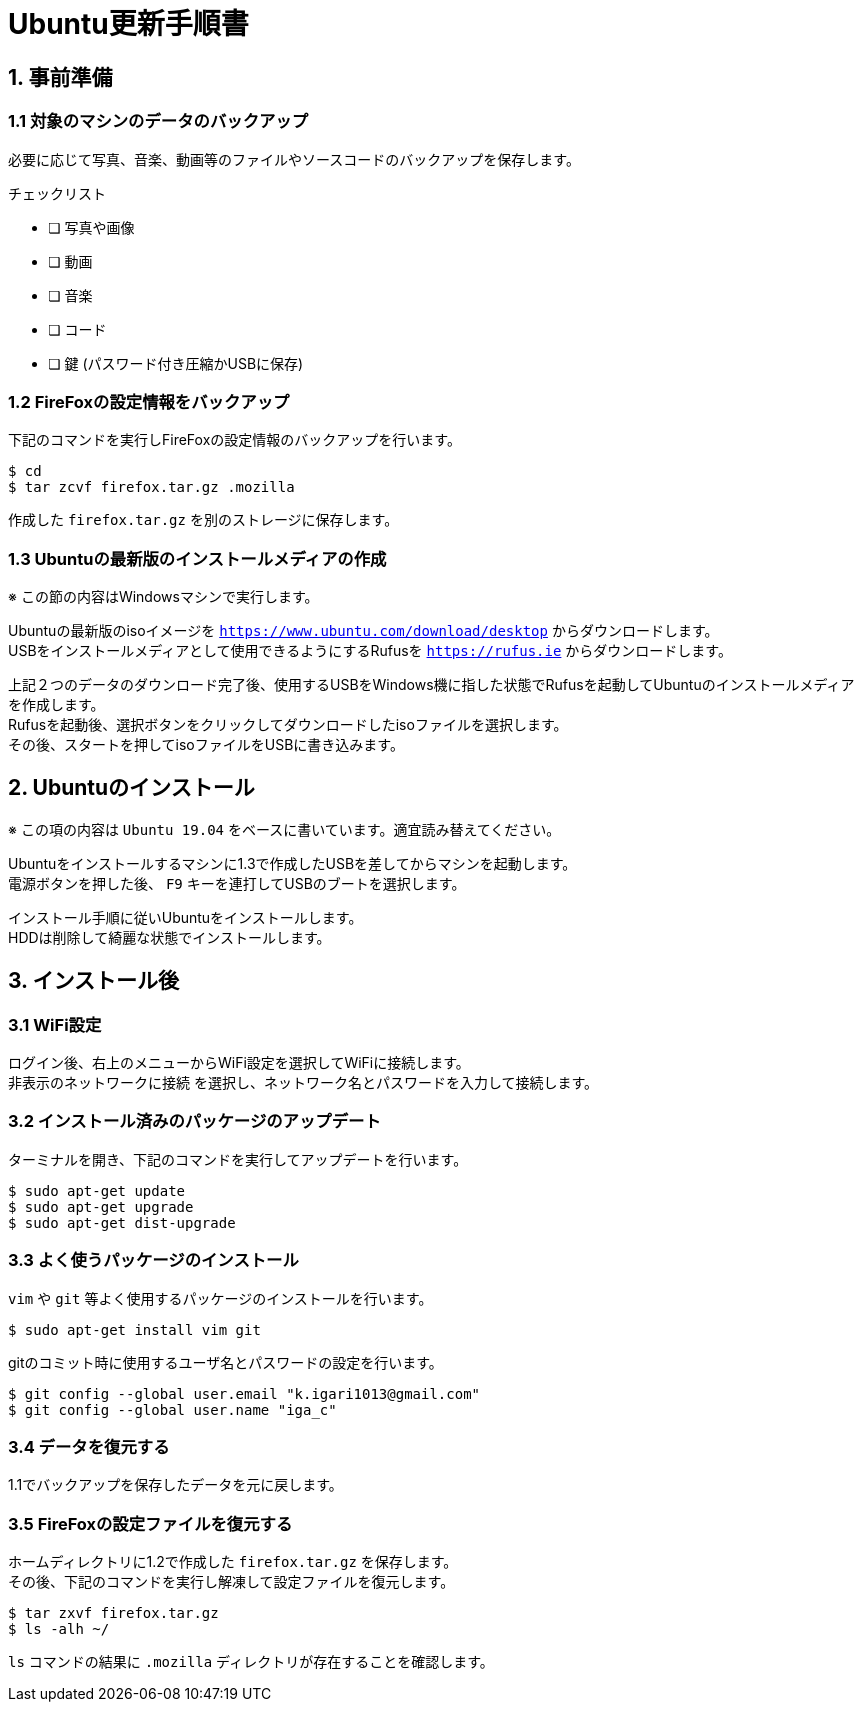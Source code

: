 = Ubuntu更新手順書

== 1. 事前準備

=== 1.1 対象のマシンのデータのバックアップ

必要に応じて写真、音楽、動画等のファイルやソースコードのバックアップを保存します。

チェックリスト

* [ ] 写真や画像
* [ ] 動画
* [ ] 音楽
* [ ] コード
* [ ] 鍵 (パスワード付き圧縮かUSBに保存)


=== 1.2 FireFoxの設定情報をバックアップ

下記のコマンドを実行しFireFoxの設定情報のバックアップを行います。 +

....
$ cd
$ tar zcvf firefox.tar.gz .mozilla
....

作成した `firefox.tar.gz` を別のストレージに保存します。


=== 1.3 Ubuntuの最新版のインストールメディアの作成

※ この節の内容はWindowsマシンで実行します。

Ubuntuの最新版のisoイメージを `https://www.ubuntu.com/download/desktop` からダウンロードします。 +
USBをインストールメディアとして使用できるようにするRufusを `https://rufus.ie` からダウンロードします。

上記２つのデータのダウンロード完了後、使用するUSBをWindows機に指した状態でRufusを起動してUbuntuのインストールメディアを作成します。 +
Rufusを起動後、選択ボタンをクリックしてダウンロードしたisoファイルを選択します。 +
その後、スタートを押してisoファイルをUSBに書き込みます。  


== 2. Ubuntuのインストール

※ この項の内容は `Ubuntu 19.04` をベースに書いています。適宜読み替えてください。

Ubuntuをインストールするマシンに1.3で作成したUSBを差してからマシンを起動します。 +
電源ボタンを押した後、 `F9` キーを連打してUSBのブートを選択します。 +

インストール手順に従いUbuntuをインストールします。 +
HDDは削除して綺麗な状態でインストールします。 +


== 3. インストール後

=== 3.1 WiFi設定

ログイン後、右上のメニューからWiFi設定を選択してWiFiに接続します。 +
`非表示のネットワークに接続` を選択し、ネットワーク名とパスワードを入力して接続します。 +

=== 3.2 インストール済みのパッケージのアップデート

ターミナルを開き、下記のコマンドを実行してアップデートを行います。 +

....
$ sudo apt-get update
$ sudo apt-get upgrade
$ sudo apt-get dist-upgrade
....

=== 3.3 よく使うパッケージのインストール

`vim` や `git` 等よく使用するパッケージのインストールを行います。 +

....
$ sudo apt-get install vim git
....

gitのコミット時に使用するユーザ名とパスワードの設定を行います。 +

....
$ git config --global user.email "k.igari1013@gmail.com"
$ git config --global user.name "iga_c"
....

=== 3.4 データを復元する

1.1でバックアップを保存したデータを元に戻します。 +

=== 3.5 FireFoxの設定ファイルを復元する

ホームディレクトリに1.2で作成した `firefox.tar.gz` を保存します。 +
その後、下記のコマンドを実行し解凍して設定ファイルを復元します。 +

....
$ tar zxvf firefox.tar.gz
$ ls -alh ~/
....

`ls` コマンドの結果に `.mozilla` ディレクトリが存在することを確認します。 +
